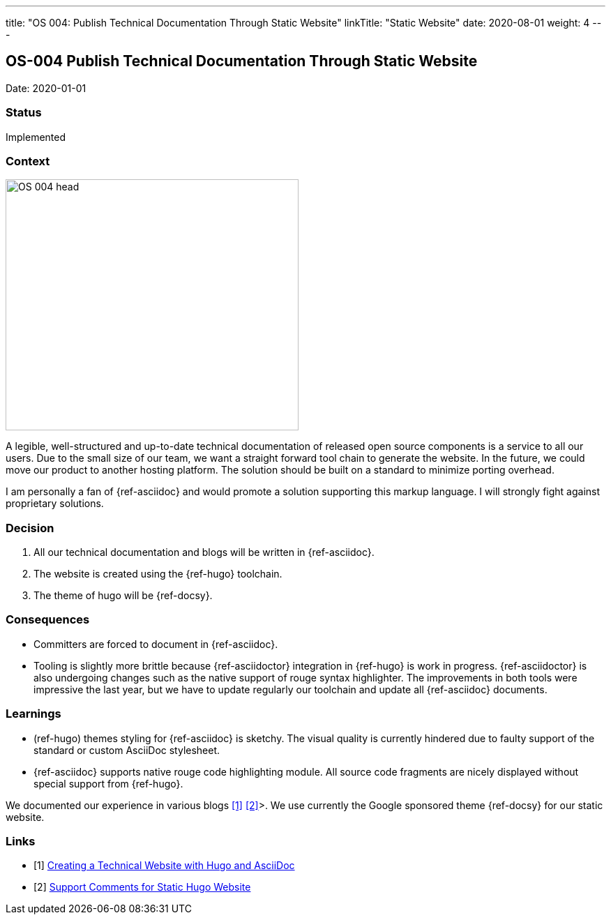 ---
title: "OS 004: Publish Technical Documentation Through Static Website"
linkTitle: "Static Website"
date: 2020-08-01
weight: 4
---

== OS-004 Publish Technical Documentation Through Static Website

Date: 2020-01-01

=== Status

Implemented

=== Context

image::OS-004-head.png[width=420,height=360,role=left]
A legible, well-structured and up-to-date technical documentation of released open source components is a service to all our users.
Due to the small size of our team, we want a straight forward tool chain to generate the website.
In the future, we could move our product to another hosting platform.
The solution should be built on a standard to minimize porting overhead.

I am personally a fan of {ref-asciidoc} and would promote a solution supporting this markup language.
I will strongly fight against proprietary solutions.

=== Decision

1. All our technical documentation and blogs will be written in {ref-asciidoc}.
2. The website is created using the {ref-hugo} toolchain.
3. The theme of hugo will be {ref-docsy}.

=== Consequences

* Committers are forced to document in {ref-asciidoc}.
* Tooling is slightly more brittle because {ref-asciidoctor} integration in {ref-hugo} is work in progress.
 {ref-asciidoctor} is also undergoing changes such as the native support of rouge syntax highlighter.
 The improvements in both tools were impressive the last year, but we have to update regularly our toolchain and update all {ref-asciidoc} documents.

=== Learnings

* (ref-hugo) themes styling for {ref-asciidoc} is sketchy.
The visual quality is currently hindered due to faulty support of the standard or custom AsciiDoc stylesheet.
* {ref-asciidoc} supports native rouge code highlighting module.
All source code fragments are nicely displayed without special support from {ref-hugo}.

We documented our experience in various blogs <<creating-technical-website>> <<support-comments>>>.
We use currently the Google sponsored theme {ref-docsy} for our static website.

[bibliography]
=== Links

- [[[creating-technical-website, 1]]] link:../../../blog/2020/creating-a-technical-website-with-hugo-and-asciidoc/[Creating a Technical Website with Hugo and AsciiDoc]
- [[[support-comments, 2]]] link:../../../blog/2020/support-comments-for-static-hugo-website/[Support Comments for Static Hugo Website]
